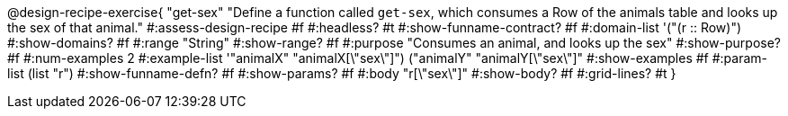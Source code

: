 @design-recipe-exercise{ "get-sex" 
  "Define a function called `get-sex`, which consumes a Row of the animals table and looks up the sex of that animal."
#:assess-design-recipe #f
#:headless? #t
#:show-funname-contract? #f
#:domain-list '("(r {two-colons} Row)")
#:show-domains? #f
#:range "String"
#:show-range? #f
#:purpose "Consumes an animal, and looks up the sex"
#:show-purpose? #f
#:num-examples 2
#:example-list '(("animalX" "animalX[\"sex\"]") 
				 ("animalY" "animalY[\"sex\"]"))
#:show-examples #f
#:param-list (list "r")
#:show-funname-defn? #f
#:show-params? #f
#:body "r[\"sex\"]"
#:show-body? #f 
#:grid-lines? #t 
}
